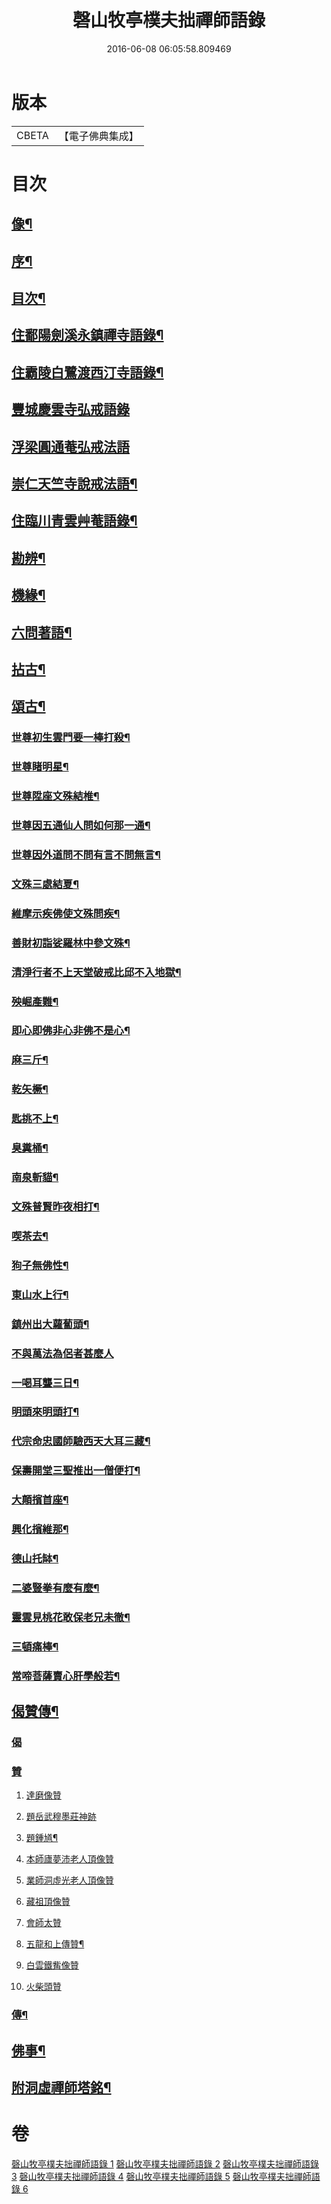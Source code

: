 #+TITLE: 磬山牧亭樸夫拙禪師語錄 
#+DATE: 2016-06-08 06:05:58.809469

* 版本
 |     CBETA|【電子佛典集成】|

* 目次
** [[file:KR6q0599_001.txt::001-0497a1][像¶]]
** [[file:KR6q0599_001.txt::001-0497a21][序¶]]
** [[file:KR6q0599_001.txt::001-0497c2][目次¶]]
** [[file:KR6q0599_001.txt::001-0498a3][住鄱陽劍溪永鎮禪寺語錄¶]]
** [[file:KR6q0599_002.txt::002-0504c2][住霸陵白鷺渡西汀寺語錄¶]]
** [[file:KR6q0599_003.txt::003-0507b1][豐城慶雲寺弘戒語錄]]
** [[file:KR6q0599_003.txt::003-0509b30][浮梁圓通菴弘戒法語]]
** [[file:KR6q0599_003.txt::003-0510b30][崇仁天竺寺說戒法語¶]]
** [[file:KR6q0599_004.txt::004-0512a2][住臨川青雲艸菴語錄¶]]
** [[file:KR6q0599_005.txt::005-0513c2][勘辨¶]]
** [[file:KR6q0599_005.txt::005-0514a15][機緣¶]]
** [[file:KR6q0599_005.txt::005-0516b7][六問著語¶]]
** [[file:KR6q0599_005.txt::005-0516b24][拈古¶]]
** [[file:KR6q0599_005.txt::005-0519a9][頌古¶]]
*** [[file:KR6q0599_005.txt::005-0519a10][世尊初生雲門要一棒打殺¶]]
*** [[file:KR6q0599_005.txt::005-0519a13][世尊睹明星¶]]
*** [[file:KR6q0599_005.txt::005-0519a16][世尊陞座文殊結椎¶]]
*** [[file:KR6q0599_005.txt::005-0519a18][世尊因五通仙人問如何那一通¶]]
*** [[file:KR6q0599_005.txt::005-0519a20][世尊因外道問不問有言不問無言¶]]
*** [[file:KR6q0599_005.txt::005-0519a23][文殊三處結夏¶]]
*** [[file:KR6q0599_005.txt::005-0519a26][維摩示疾佛使文殊問疾¶]]
*** [[file:KR6q0599_005.txt::005-0519a28][善財初詣娑羅林中參文殊¶]]
*** [[file:KR6q0599_005.txt::005-0519a30][清淨行者不上天堂破戒比邱不入地獄¶]]
*** [[file:KR6q0599_005.txt::005-0519b2][殃崛產難¶]]
*** [[file:KR6q0599_005.txt::005-0519b5][即心即佛非心非佛不是心¶]]
*** [[file:KR6q0599_005.txt::005-0519b8][麻三斤¶]]
*** [[file:KR6q0599_005.txt::005-0519b10][乾矢橛¶]]
*** [[file:KR6q0599_005.txt::005-0519b13][匙挑不上¶]]
*** [[file:KR6q0599_005.txt::005-0519b15][臭糞桶¶]]
*** [[file:KR6q0599_005.txt::005-0519b17][南泉斬貓¶]]
*** [[file:KR6q0599_005.txt::005-0519b20][文殊普賢昨夜相打¶]]
*** [[file:KR6q0599_005.txt::005-0519b22][喫茶去¶]]
*** [[file:KR6q0599_005.txt::005-0519b24][狗子無佛性¶]]
*** [[file:KR6q0599_005.txt::005-0519b27][東山水上行¶]]
*** [[file:KR6q0599_005.txt::005-0519b29][鎮州出大蘿蔔頭¶]]
*** [[file:KR6q0599_005.txt::005-0519b30][不與萬法為侶者甚麼人]]
*** [[file:KR6q0599_005.txt::005-0519c4][一喝耳聾三日¶]]
*** [[file:KR6q0599_005.txt::005-0519c6][明頭來明頭打¶]]
*** [[file:KR6q0599_005.txt::005-0519c9][代宗命忠國師驗西天大耳三藏¶]]
*** [[file:KR6q0599_005.txt::005-0519c11][保壽開堂三聖推出一僧便打¶]]
*** [[file:KR6q0599_005.txt::005-0519c14][大顛擯首座¶]]
*** [[file:KR6q0599_005.txt::005-0519c17][興化擯維那¶]]
*** [[file:KR6q0599_005.txt::005-0519c19][德山托缽¶]]
*** [[file:KR6q0599_005.txt::005-0519c21][二婆豎拳有麼有麼¶]]
*** [[file:KR6q0599_005.txt::005-0519c23][靈雲見桃花敢保老兄未徹¶]]
*** [[file:KR6q0599_005.txt::005-0519c26][三頓痛棒¶]]
*** [[file:KR6q0599_005.txt::005-0519c28][常啼菩薩賣心肝學般若¶]]
** [[file:KR6q0599_006.txt::006-0520b2][偈贊傳¶]]
*** [[file:KR6q0599_006.txt::006-0520b2][偈]]
*** [[file:KR6q0599_006.txt::006-0520b24][贊]]
**** [[file:KR6q0599_006.txt::006-0520b24][達磨像贊]]
**** [[file:KR6q0599_006.txt::006-0520b29][題岳武穆墨莊神跡]]
**** [[file:KR6q0599_006.txt::006-0520c7][題鍾馗¶]]
**** [[file:KR6q0599_006.txt::006-0520c13][本師廬夢沛老人頂像贊]]
**** [[file:KR6q0599_006.txt::006-0520c18][業師洞虛光老人頂像贊]]
**** [[file:KR6q0599_006.txt::006-0520c30][藏祖頂像贊]]
**** [[file:KR6q0599_006.txt::006-0521a2][會師太贊]]
**** [[file:KR6q0599_006.txt::006-0521a10][五龍和上傳贊¶]]
**** [[file:KR6q0599_006.txt::006-0521b17][白雲鐵觜像贊]]
**** [[file:KR6q0599_006.txt::006-0521b29][火柴頭贊]]
*** [[file:KR6q0599_006.txt::006-0521c10][傳¶]]
** [[file:KR6q0599_006.txt::006-0522a6][佛事¶]]
** [[file:KR6q0599_006.txt::006-0524c13][附洞虛禪師塔銘¶]]

* 卷
[[file:KR6q0599_001.txt][磬山牧亭樸夫拙禪師語錄 1]]
[[file:KR6q0599_002.txt][磬山牧亭樸夫拙禪師語錄 2]]
[[file:KR6q0599_003.txt][磬山牧亭樸夫拙禪師語錄 3]]
[[file:KR6q0599_004.txt][磬山牧亭樸夫拙禪師語錄 4]]
[[file:KR6q0599_005.txt][磬山牧亭樸夫拙禪師語錄 5]]
[[file:KR6q0599_006.txt][磬山牧亭樸夫拙禪師語錄 6]]


